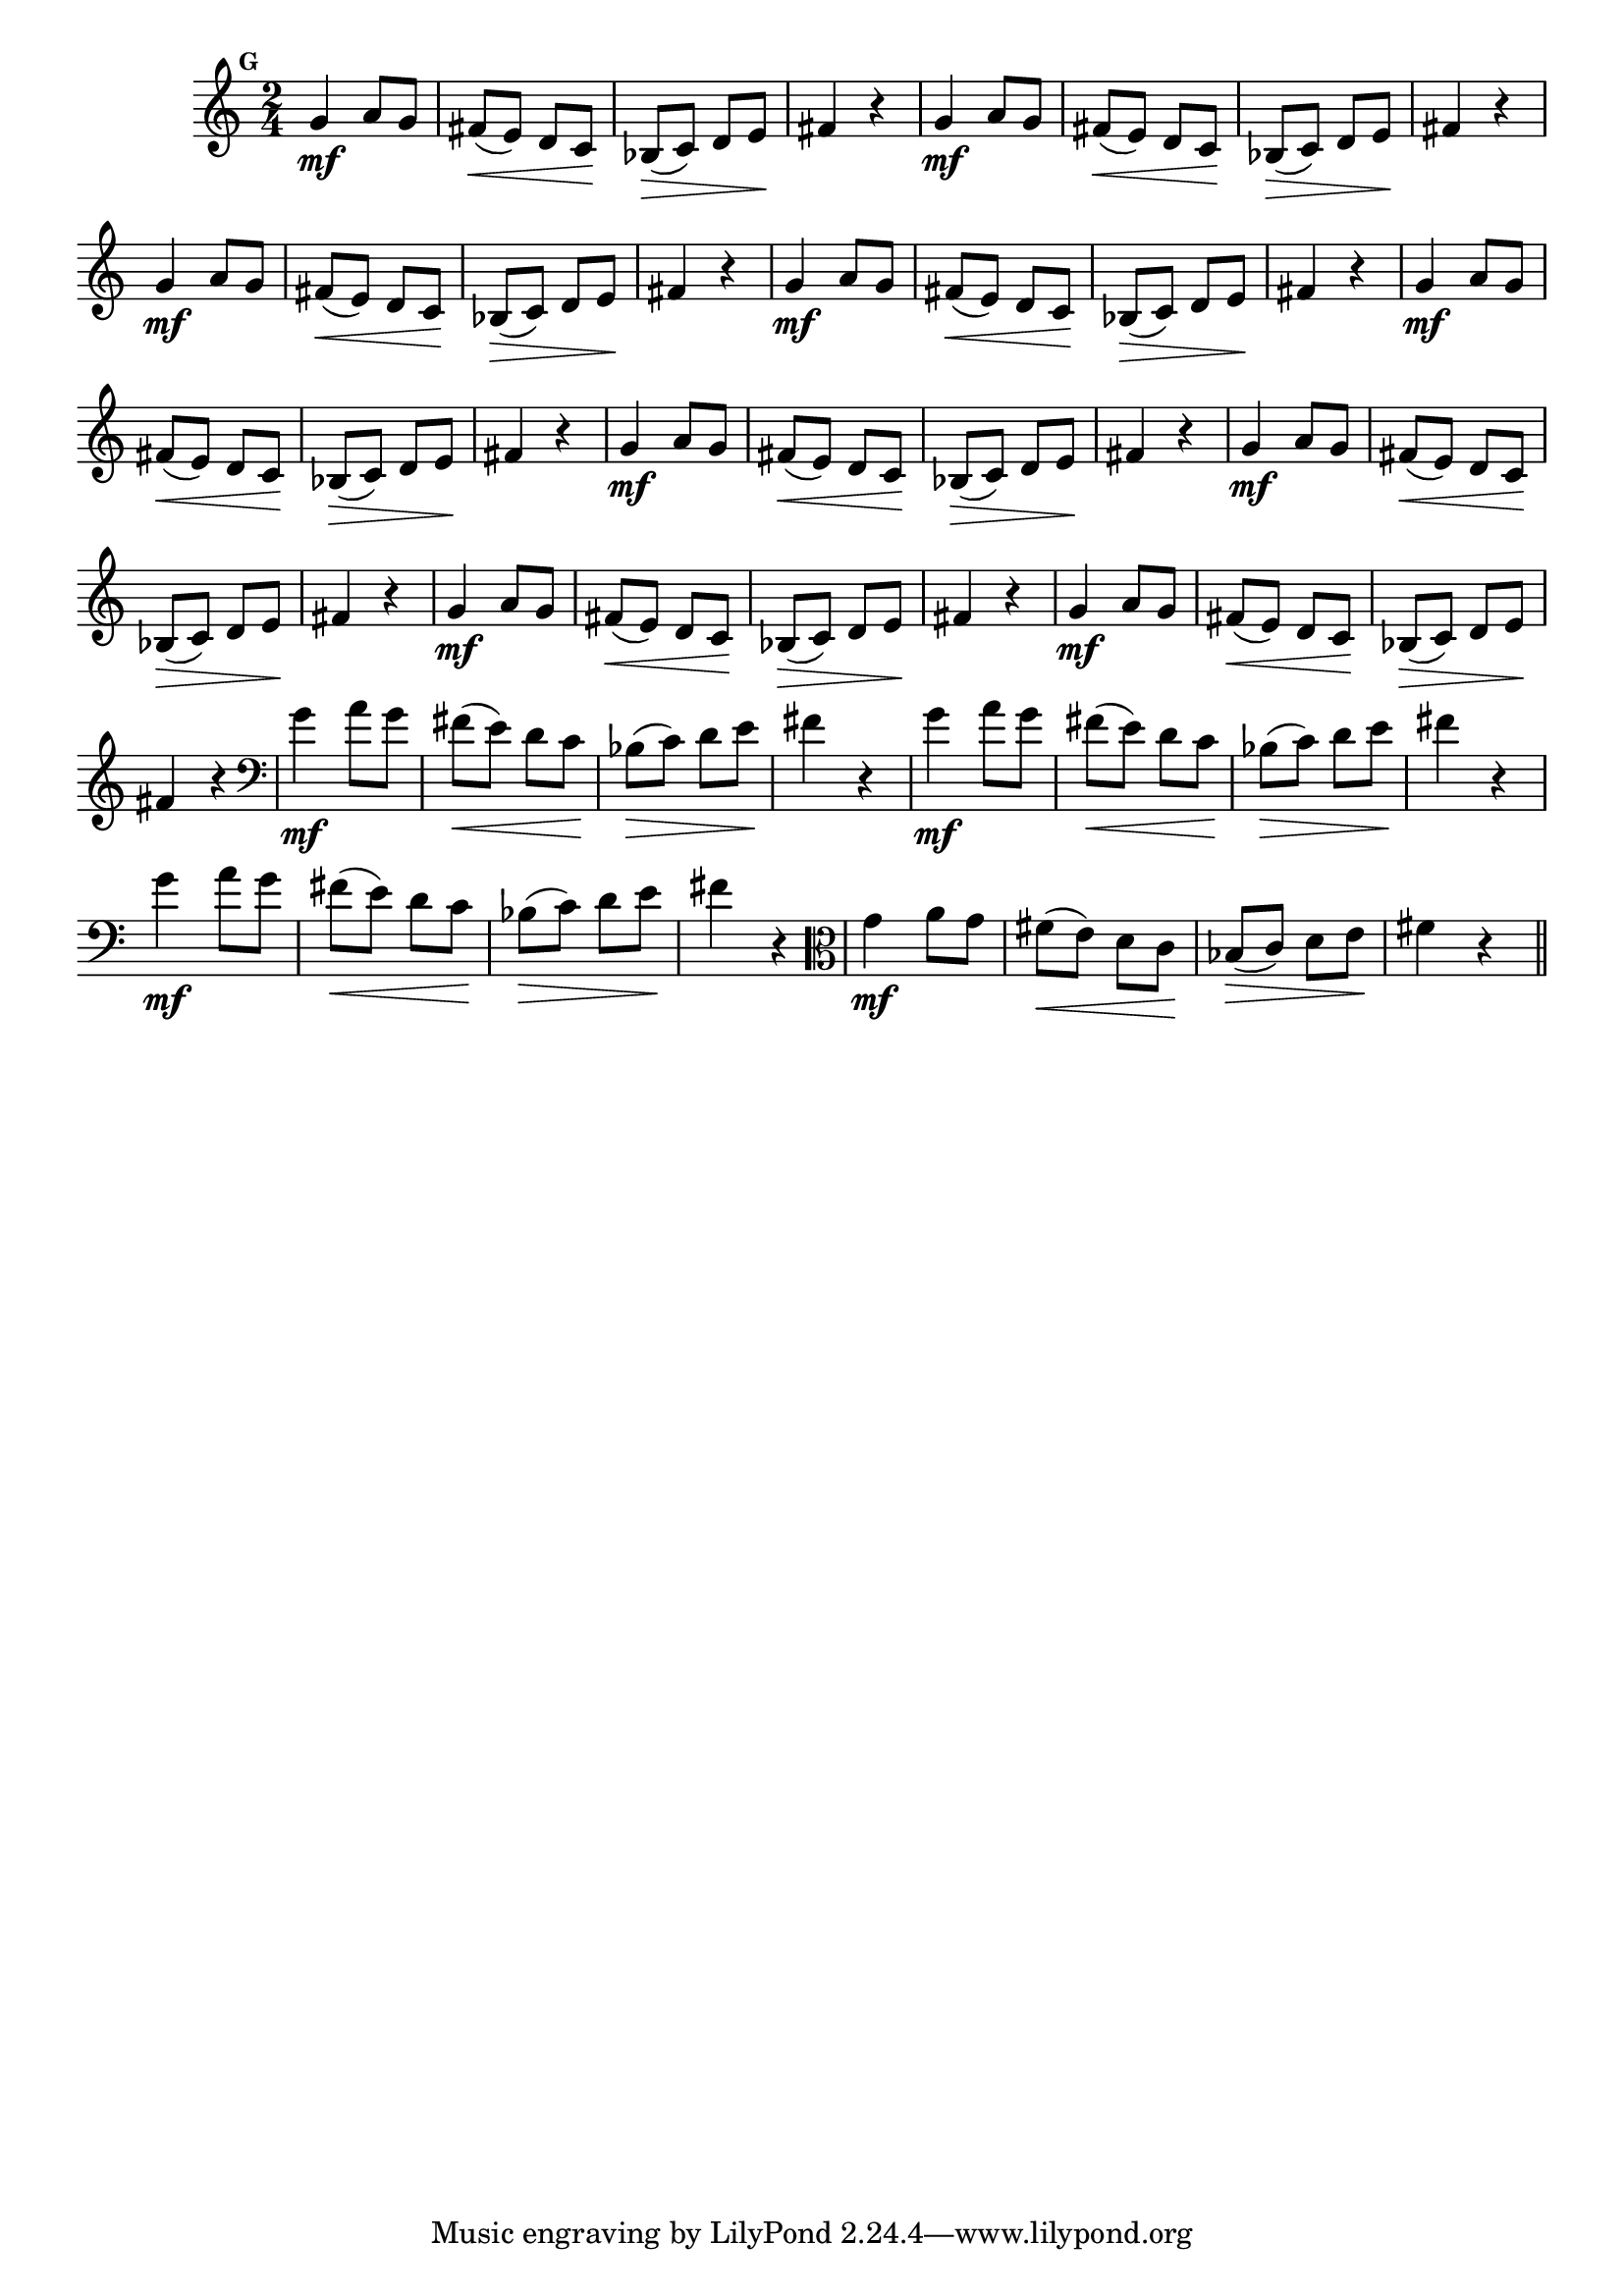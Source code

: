 
\version "2.16.0"

%\header { texidoc="Mais Perguntas e Respostas"}

\relative c'' {

  \time 2/4 
  \override Score.BarNumber #'transparent = ##t
                                %\override Score.RehearsalMark #'font-family = #'roman
  \override Score.RehearsalMark #'font-size = #-2
  \set Score.markFormatter = #format-mark-numbers


  \mark 7
                                %\override NoteHead #'font-size = #-2

                                % CLARINETE

  \tag #'cl {
    g4\mf a8 g fis\<( e) d c\! bes\>( c) d e\! fis4 r4
  }

                                % FLAUTA

  \tag #'fl {
    g4\mf a8 g fis\<( e) d c\! bes\>( c) d e\! fis4 r4
  }

                                % OBOÉ

  \tag #'ob {
    g4\mf a8 g fis\<( e) d c\! bes\>( c) d e\! fis4 r4
  }

                                % SAX ALTO

  \tag #'saxa {
    g4\mf a8 g fis\<( e) d c\! bes\>( c) d e\! fis4 r4
  }

                                % SAX TENOR

  \tag #'saxt {
    g4\mf a8 g fis\<( e) d c\! bes\>( c) d e\! fis4 r4
  }

                                % SAX GENES

  \tag #'saxg {
    g4\mf a8 g fis\<( e) d c\! bes\>( c) d e\! fis4 r4
  }

                                % TROMPETE

  \tag #'tpt {
    g4\mf a8 g fis\<( e) d c\! bes\>( c) d e\! fis4 r4
  }

                                % TROMPA

  \tag #'tpa {
    g4\mf a8 g fis\<( e) d c\! bes\>( c) d e\! fis4 r4
  }


                                % TROMPA OP

  \tag #'tpaop {
    g4\mf a8 g fis\<( e) d c\! bes\>( c) d e\! fis4 r4
  }

                                % TROMBONE

  \tag #'tbn {
    \clef bass
    g4\mf a8 g fis\<( e) d c\! bes\>( c) d e\! fis4 r4
  }

                                % TUBA MIB

  \tag #'tbamib {
    \clef bass
    g4\mf a8 g fis\<( e) d c\! bes\>( c) d e\! fis4 r4
  }

                                % TUBA SIB

  \tag #'tbasib {
    \clef bass
    g4\mf a8 g fis\<( e) d c\! bes\>( c) d e\! fis4 r4
  }


                                % VIOLA

  \tag #'vla {
    \clef alto
    g4\mf a8 g fis\<( e) d c\! bes\>( c) d e\! fis4 r4
  }



                                % FINAL

  \bar "||"

}



